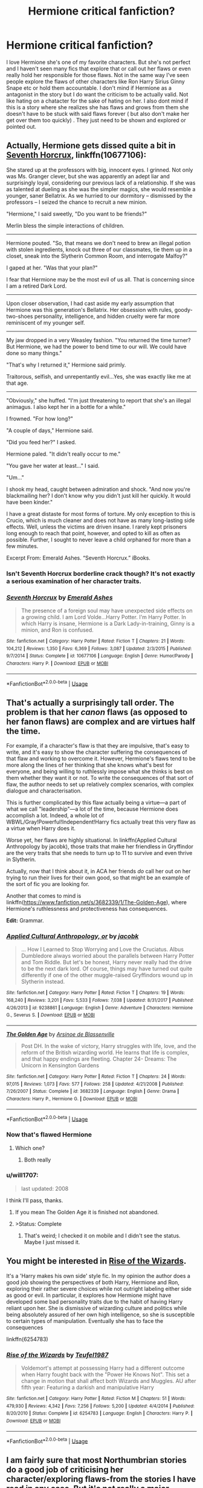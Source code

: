 #+TITLE: Hermione critical fanfiction?

* Hermione critical fanfiction?
:PROPERTIES:
:Author: literaltrashgoblin
:Score: 53
:DateUnix: 1534007362.0
:DateShort: 2018-Aug-11
:FlairText: Fic Search
:END:
I love Hermione she's one of my favorite characters. But she's not perfect and I haven't seen many fics that explore that or call out her flaws or even really hold her responsible for those flaws. Not in the same way I've seen people explore the flaws of other characters like Ron Harry Sirius Ginny Snape etc or hold them accountable. I don't mind if Hermione as a antagonist in the story but I do want the criticism to be actually valid. Not like hating on a chatacter for the sake of hating on her. I also dont mind if this is a story where she realizes she has flaws and grows from them she doesn't have to be stuck with said flaws forever ( but also don't make her get over them too quickly) . They just need to be shown and explored or pointed out.


** Actually, Hermione gets dissed quite a bit in [[https://www.fanfiction.net/s/10677106/1/Seventh-Horcrux][Seventh Horcrux]], linkffn(10677106):

She stared up at the professors with big, innocent eyes. I grinned. Not only was Ms. Granger clever, but she was apparently an adept liar and surprisingly loyal, considering our previous lack of a relationship. If she was as talented at dueling as she was the simpler magics, she would resemble a younger, saner Bellatrix. As we hurried to our dormitory -- dismissed by the professors -- I seized the chance to recruit a new minion.

"Hermione," I said sweetly, "Do you want to be friends?"

Merlin bless the simple interactions of children.

--------------

Hermione pouted. "So, that means we don't need to brew an illegal potion with stolen ingredients, knock out three of our classmates, tie them up in a closet, sneak into the Slytherin Common Room, and interrogate Malfoy?"

I gaped at her. "Was that your plan?"

I fear that Hermione may be the most evil of us all. That is concerning since I am a retired Dark Lord.

--------------

Upon closer observation, I had cast aside my early assumption that Hermione was this generation's Bellatrix. Her obsession with rules, goody-two-shoes personality, intelligence, and hidden cruelty were far more reminiscent of my younger self.

--------------

My jaw dropped in a very Weasley fashion. "You returned the time turner? But Hermione, we had the power to bend time to our will. We could have done so many things."

"That's why I returned it," Hermione said primly.

Traitorous, selfish, and unrepentantly evil...Yes, she was exactly like me at that age.

--------------

"Obviously," she huffed. "I'm just threatening to report that she's an illegal animagus. I also kept her in a bottle for a while."

I frowned. "For how long?"

"A couple of days," Hermione said.

"Did you feed her?" I asked.

Hermione paled. "It didn't really occur to me."

"You gave her water at least..." I said.

"Um..."

I shook my head, caught between admiration and shock. "And now you're blackmailing her? I don't know why you didn't just kill her quickly. It would have been kinder."

I have a great distaste for most forms of torture. My only exception to this is Crucio, which is much cleaner and does not have as many long-lasting side effects. Well, unless the victims are driven insane. I rarely kept prisoners long enough to reach that point, however, and opted to kill as often as possible. Further, I sought to never leave a child orphaned for more than a few minutes.

Excerpt From: Emerald Ashes. “Seventh Horcrux.” iBooks.
:PROPERTIES:
:Author: InquisitorCOC
:Score: 17
:DateUnix: 1534045625.0
:DateShort: 2018-Aug-12
:END:

*** Isn't Seventh Horcrux borderline crack though? It's not exactly a serious examination of her character traits.
:PROPERTIES:
:Author: Forestalld
:Score: 3
:DateUnix: 1534122854.0
:DateShort: 2018-Aug-13
:END:


*** [[https://www.fanfiction.net/s/10677106/1/][*/Seventh Horcrux/*]] by [[https://www.fanfiction.net/u/4112736/Emerald-Ashes][/Emerald Ashes/]]

#+begin_quote
  The presence of a foreign soul may have unexpected side effects on a growing child. I am Lord Volde...Harry Potter. I'm Harry Potter. In which Harry is insane, Hermione is a Dark Lady-in-training, Ginny is a minion, and Ron is confused.
#+end_quote

^{/Site/:} ^{fanfiction.net} ^{*|*} ^{/Category/:} ^{Harry} ^{Potter} ^{*|*} ^{/Rated/:} ^{Fiction} ^{T} ^{*|*} ^{/Chapters/:} ^{21} ^{*|*} ^{/Words/:} ^{104,212} ^{*|*} ^{/Reviews/:} ^{1,350} ^{*|*} ^{/Favs/:} ^{6,369} ^{*|*} ^{/Follows/:} ^{3,087} ^{*|*} ^{/Updated/:} ^{2/3/2015} ^{*|*} ^{/Published/:} ^{9/7/2014} ^{*|*} ^{/Status/:} ^{Complete} ^{*|*} ^{/id/:} ^{10677106} ^{*|*} ^{/Language/:} ^{English} ^{*|*} ^{/Genre/:} ^{Humor/Parody} ^{*|*} ^{/Characters/:} ^{Harry} ^{P.} ^{*|*} ^{/Download/:} ^{[[http://www.ff2ebook.com/old/ffn-bot/index.php?id=10677106&source=ff&filetype=epub][EPUB]]} ^{or} ^{[[http://www.ff2ebook.com/old/ffn-bot/index.php?id=10677106&source=ff&filetype=mobi][MOBI]]}

--------------

*FanfictionBot*^{2.0.0-beta} | [[https://github.com/tusing/reddit-ffn-bot/wiki/Usage][Usage]]
:PROPERTIES:
:Author: FanfictionBot
:Score: 2
:DateUnix: 1534045644.0
:DateShort: 2018-Aug-12
:END:


** That's actually a surprisingly tall order. The problem is that her /canon/ flaws (as opposed to her fanon flaws) are complex and are virtues half the time.

For example, if a character's flaw is that they are impulsive, that's easy to write, and it's easy to show the character suffering the consequences of that flaw and working to overcome it. However, Hermione's flaws tend to be more along the lines of her thinking that she knows what's best for everyone, and being willing to ruthlessly impose what she thinks is best on them whether they want it or not. To write the consequences of that sort of flaw, the author needs to set up relatively complex scenarios, with complex dialogue and characterisation.

This is further complicated by this flaw actually being a virtue---a part of what we call "leadership"---a lot of the time, because Hermione does accomplish a lot. Indeed, a whole lot of WBWL/Gray!Powerful!Independent!Harry fics actually treat this very flaw as a virtue when Harry does it.

Worse yet, her flaws are highly situational. In linkffn(Applied Cultural Anthropology by jacobk), those traits that make her friendless in Gryffindor are the very traits that she needs to turn up to 11 to survive and even thrive in Slytherin.

Actually, now that I think about it, in ACA her friends /do/ call her out on her trying to run their lives for their own good, so that might be an example of the sort of fic you are looking for.

Another that comes to mind is linkffn([[https://www.fanfiction.net/s/3682339/1/The-Golden-Age]]), where Hermione's ruthlessness and protectiveness has consequences.

*Edit:* Grammar.
:PROPERTIES:
:Author: turbinicarpus
:Score: 21
:DateUnix: 1534033702.0
:DateShort: 2018-Aug-12
:END:

*** [[https://www.fanfiction.net/s/9238861/1/][*/Applied Cultural Anthropology, or/*]] by [[https://www.fanfiction.net/u/2675402/jacobk][/jacobk/]]

#+begin_quote
  ... How I Learned to Stop Worrying and Love the Cruciatus. Albus Dumbledore always worried about the parallels between Harry Potter and Tom Riddle. But let's be honest, Harry never really had the drive to be the next dark lord. Of course, things may have turned out quite differently if one of the other muggle-raised Gryffindors wound up in Slytherin instead.
#+end_quote

^{/Site/:} ^{fanfiction.net} ^{*|*} ^{/Category/:} ^{Harry} ^{Potter} ^{*|*} ^{/Rated/:} ^{Fiction} ^{T} ^{*|*} ^{/Chapters/:} ^{19} ^{*|*} ^{/Words/:} ^{168,240} ^{*|*} ^{/Reviews/:} ^{3,201} ^{*|*} ^{/Favs/:} ^{5,533} ^{*|*} ^{/Follows/:} ^{7,038} ^{*|*} ^{/Updated/:} ^{8/31/2017} ^{*|*} ^{/Published/:} ^{4/26/2013} ^{*|*} ^{/id/:} ^{9238861} ^{*|*} ^{/Language/:} ^{English} ^{*|*} ^{/Genre/:} ^{Adventure} ^{*|*} ^{/Characters/:} ^{Hermione} ^{G.,} ^{Severus} ^{S.} ^{*|*} ^{/Download/:} ^{[[http://www.ff2ebook.com/old/ffn-bot/index.php?id=9238861&source=ff&filetype=epub][EPUB]]} ^{or} ^{[[http://www.ff2ebook.com/old/ffn-bot/index.php?id=9238861&source=ff&filetype=mobi][MOBI]]}

--------------

[[https://www.fanfiction.net/s/3682339/1/][*/The Golden Age/*]] by [[https://www.fanfiction.net/u/352534/Arsinoe-de-Blassenville][/Arsinoe de Blassenville/]]

#+begin_quote
  Post DH. In the wake of victory, Harry struggles with life, love, and the reform of the British wizarding world. He learns that life is complex, and that happy endings are fleeting. Chapter 24- Dreams: The Unicorn in Kensington Gardens
#+end_quote

^{/Site/:} ^{fanfiction.net} ^{*|*} ^{/Category/:} ^{Harry} ^{Potter} ^{*|*} ^{/Rated/:} ^{Fiction} ^{T} ^{*|*} ^{/Chapters/:} ^{24} ^{*|*} ^{/Words/:} ^{97,015} ^{*|*} ^{/Reviews/:} ^{1,073} ^{*|*} ^{/Favs/:} ^{577} ^{*|*} ^{/Follows/:} ^{258} ^{*|*} ^{/Updated/:} ^{4/21/2008} ^{*|*} ^{/Published/:} ^{7/26/2007} ^{*|*} ^{/Status/:} ^{Complete} ^{*|*} ^{/id/:} ^{3682339} ^{*|*} ^{/Language/:} ^{English} ^{*|*} ^{/Genre/:} ^{Drama} ^{*|*} ^{/Characters/:} ^{Harry} ^{P.,} ^{Hermione} ^{G.} ^{*|*} ^{/Download/:} ^{[[http://www.ff2ebook.com/old/ffn-bot/index.php?id=3682339&source=ff&filetype=epub][EPUB]]} ^{or} ^{[[http://www.ff2ebook.com/old/ffn-bot/index.php?id=3682339&source=ff&filetype=mobi][MOBI]]}

--------------

*FanfictionBot*^{2.0.0-beta} | [[https://github.com/tusing/reddit-ffn-bot/wiki/Usage][Usage]]
:PROPERTIES:
:Author: FanfictionBot
:Score: 4
:DateUnix: 1534033801.0
:DateShort: 2018-Aug-12
:END:


*** Now that's flawed Hermione
:PROPERTIES:
:Author: midasgoldentouch
:Score: 2
:DateUnix: 1534058655.0
:DateShort: 2018-Aug-12
:END:

**** Which one?
:PROPERTIES:
:Author: turbinicarpus
:Score: 1
:DateUnix: 1534058837.0
:DateShort: 2018-Aug-12
:END:

***** Both really
:PROPERTIES:
:Author: midasgoldentouch
:Score: 1
:DateUnix: 1534060834.0
:DateShort: 2018-Aug-12
:END:


*** u/will1707:
#+begin_quote
  last updated: 2008
#+end_quote

I think I'll pass, thanks.
:PROPERTIES:
:Author: will1707
:Score: 1
:DateUnix: 1534084468.0
:DateShort: 2018-Aug-12
:END:

**** If you mean The Golden Age it is finished not abandoned.
:PROPERTIES:
:Author: Cshank1991
:Score: 6
:DateUnix: 1534089351.0
:DateShort: 2018-Aug-12
:END:


**** >Status: Complete
:PROPERTIES:
:Author: AnimaLepton
:Score: 1
:DateUnix: 1534176783.0
:DateShort: 2018-Aug-13
:END:

***** That's weird; I checked it on mobile and I didn't see the status. Maybe I just missed it.
:PROPERTIES:
:Author: will1707
:Score: 1
:DateUnix: 1534177027.0
:DateShort: 2018-Aug-13
:END:


** You might be interested in [[https://www.fanfiction.net/s/6254783/1/Rise-of-the-Wizards][Rise of the Wizards]].

It's a 'Harry makes his own side' style fic. In my opinion the author does a good job showing the perspectives of both Harry, Hermione and Ron, exploring their rather severe choices while not outright labeling either side as good or evil. In particular, it explores how Hermione might have developed some bad personality traits due to the habit of having Harry reliant upon her. She is dismissive of wizarding culture and politics while being absolutely assured of her own high intelligence, so she is susceptible to certain types of manipulation. Eventually she has to face the consequences

linkffn(6254783)
:PROPERTIES:
:Author: chiruochiba
:Score: 11
:DateUnix: 1534019089.0
:DateShort: 2018-Aug-12
:END:

*** [[https://www.fanfiction.net/s/6254783/1/][*/Rise of the Wizards/*]] by [[https://www.fanfiction.net/u/1729392/Teufel1987][/Teufel1987/]]

#+begin_quote
  Voldemort's attempt at possessing Harry had a different outcome when Harry fought back with the "Power He Knows Not". This set a change in motion that shall affect both Wizards and Muggles. AU after fifth year: Featuring a darkish and manipulative Harry
#+end_quote

^{/Site/:} ^{fanfiction.net} ^{*|*} ^{/Category/:} ^{Harry} ^{Potter} ^{*|*} ^{/Rated/:} ^{Fiction} ^{M} ^{*|*} ^{/Chapters/:} ^{51} ^{*|*} ^{/Words/:} ^{479,930} ^{*|*} ^{/Reviews/:} ^{4,342} ^{*|*} ^{/Favs/:} ^{7,256} ^{*|*} ^{/Follows/:} ^{5,200} ^{*|*} ^{/Updated/:} ^{4/4/2014} ^{*|*} ^{/Published/:} ^{8/20/2010} ^{*|*} ^{/Status/:} ^{Complete} ^{*|*} ^{/id/:} ^{6254783} ^{*|*} ^{/Language/:} ^{English} ^{*|*} ^{/Characters/:} ^{Harry} ^{P.} ^{*|*} ^{/Download/:} ^{[[http://www.ff2ebook.com/old/ffn-bot/index.php?id=6254783&source=ff&filetype=epub][EPUB]]} ^{or} ^{[[http://www.ff2ebook.com/old/ffn-bot/index.php?id=6254783&source=ff&filetype=mobi][MOBI]]}

--------------

*FanfictionBot*^{2.0.0-beta} | [[https://github.com/tusing/reddit-ffn-bot/wiki/Usage][Usage]]
:PROPERTIES:
:Author: FanfictionBot
:Score: 1
:DateUnix: 1534019114.0
:DateShort: 2018-Aug-12
:END:


** I am fairly sure that most Northumbrian stories do a good job of criticising her character/exploring flaws-from the stories I have read in any case. But it's not really a major theme.

[[https://m.fanfiction.net/s/5486257/1/Grave-Days][Grave Days]] is the one that comes immediately to mind.
:PROPERTIES:
:Author: elizabnthe
:Score: 6
:DateUnix: 1534023845.0
:DateShort: 2018-Aug-12
:END:


** I'm reading "A Sirius Plan" right now and it seems to be what you want. I'm still chapter 7 so I can't be sure.

[[https://archiveofourown.org/works/14424912/chapters/33316788]]
:PROPERTIES:
:Author: Quoba
:Score: 4
:DateUnix: 1534008067.0
:DateShort: 2018-Aug-11
:END:


** Tentatively suggesting linkffn(Harry Potter and the Third Key:Reloaded). It's not really a good fic (the ending is shit and characters don't really learn from their mistakes), but it has an amazing little arc where Hermione delves into forbidden magic simply because she's smart enough to do so, with predictably awful results
:PROPERTIES:
:Author: bgottfried91
:Score: 2
:DateUnix: 1534042808.0
:DateShort: 2018-Aug-12
:END:

*** [[https://www.fanfiction.net/s/5269970/1/][*/Harry Potter and the Third Key: Reloaded/*]] by [[https://www.fanfiction.net/u/2024680/slowfox][/slowfox/]]

#+begin_quote
  COMPLETE: An AU Fifth Year fic written pre-OotP. Sword fights, apocalyptic battles, new kinds of magic. Love, betrayal, angst. Doing the right thing, doing the wrong thing, and doing it in style. This is epic. This is dark. *This* is TTK:Reloaded.
#+end_quote

^{/Site/:} ^{fanfiction.net} ^{*|*} ^{/Category/:} ^{Harry} ^{Potter} ^{*|*} ^{/Rated/:} ^{Fiction} ^{M} ^{*|*} ^{/Chapters/:} ^{91} ^{*|*} ^{/Words/:} ^{370,807} ^{*|*} ^{/Reviews/:} ^{70} ^{*|*} ^{/Favs/:} ^{123} ^{*|*} ^{/Follows/:} ^{34} ^{*|*} ^{/Updated/:} ^{8/3/2009} ^{*|*} ^{/Published/:} ^{8/2/2009} ^{*|*} ^{/Status/:} ^{Complete} ^{*|*} ^{/id/:} ^{5269970} ^{*|*} ^{/Language/:} ^{English} ^{*|*} ^{/Genre/:} ^{Adventure} ^{*|*} ^{/Download/:} ^{[[http://www.ff2ebook.com/old/ffn-bot/index.php?id=5269970&source=ff&filetype=epub][EPUB]]} ^{or} ^{[[http://www.ff2ebook.com/old/ffn-bot/index.php?id=5269970&source=ff&filetype=mobi][MOBI]]}

--------------

*FanfictionBot*^{2.0.0-beta} | [[https://github.com/tusing/reddit-ffn-bot/wiki/Usage][Usage]]
:PROPERTIES:
:Author: FanfictionBot
:Score: 2
:DateUnix: 1534042826.0
:DateShort: 2018-Aug-12
:END:


** You may try Realizations by sbmcneil....it's technically a H/G fic but there is a good amount on Hermione and does explores her flaws, but not in a bashing way. This is a post-battle fic (it's honestly my favorite one, but unfortunately incomplete...luckily not incomplete at a frustrating plot point).

[[https://m.fanfiction.net/s/7875381/1/Realizations]]
:PROPERTIES:
:Author: Blueeyes0115
:Score: 3
:DateUnix: 1534019304.0
:DateShort: 2018-Aug-12
:END:


** I know this is just a oneshot, but I still think you would enjoy [[https://www.fanfiction.net/s/5858832/1/HJG-The-Smartest-Witch-of-Her-Age][this]]
:PROPERTIES:
:Author: blackhole_124
:Score: 2
:DateUnix: 1534016082.0
:DateShort: 2018-Aug-12
:END:

*** Nah, it's just another bashfic. It's one of those fics that bashes a canon character for not knowing (and therefore taking advantage of) the author's fanon, sort of like Dumbledore gets bashed for not encouraging Harry to Swear on His Magic (So Mote it Be) during GoF or OOTP. And, it's all wrapped up in the classic bashfic package in which the author avatar righteously rants at the target, and the accepts the abuse meekly before either lashing out in impotent rage or running off in tears.
:PROPERTIES:
:Author: turbinicarpus
:Score: 14
:DateUnix: 1534030834.0
:DateShort: 2018-Aug-12
:END:


*** You see, this story would be fine if they didn't start making up flaws. Which sort of ruins the point. It's a criticism of a character that doesn't exist-using arguments based on elements that aren't in canon.
:PROPERTIES:
:Author: elizabnthe
:Score: 18
:DateUnix: 1534021285.0
:DateShort: 2018-Aug-12
:END:


*** Eh, that's an unrealistic to me. Not only is that not what a researcher does (nor what an interviewer would care about), it introduces some things that aren't canon and ignores things that are and would refute the argument. Not to mention that she's a child in most of the reflections - they're allowed to do dumb things within reason.
:PROPERTIES:
:Author: midasgoldentouch
:Score: 17
:DateUnix: 1534019506.0
:DateShort: 2018-Aug-12
:END:


*** The basis of it is interesting, and hermione /is/ quite flawed, but it's a very fanon (ie uncredible) way to dismantle her character, e.g. all the time turner bs
:PROPERTIES:
:Author: NargleKost
:Score: 3
:DateUnix: 1534036715.0
:DateShort: 2018-Aug-12
:END:


*** that is one pretty damning tale. and true. I will have to take this under advisement in my next story.
:PROPERTIES:
:Author: 944tim
:Score: 1
:DateUnix: 1534017060.0
:DateShort: 2018-Aug-12
:END:

**** If you break the tale down, you'll find that pretty much everything the unspeakable lists is either fanon, highly uncharitable interpretation of canon, or blaming Hermione for stuff that isn't even her fault.
:PROPERTIES:
:Author: turbinicarpus
:Score: 6
:DateUnix: 1534030944.0
:DateShort: 2018-Aug-12
:END:

***** but the important part here is the writer is using critical thinking, a different way of looking at it. Personally, I had never thought of any of these things, and read the stories at face value. This is what fanfictin is about, writing it from a different point of view or suppositions.
:PROPERTIES:
:Author: 944tim
:Score: 0
:DateUnix: 1534040249.0
:DateShort: 2018-Aug-12
:END:

****** The issue I have with the story is that the author obviously intended to write the story as a criticism on Hermione's character in the series. It doesn't develop off flaws indicated in the books or criticises her actions in the series, the brunt of the criticism instead comes from made up fanon which makes the story pointless.

I love stories that take a different perspective, but this story might as well not be set in the Harry Potter universe for all it's validity. It doesn't offer any useful insight.
:PROPERTIES:
:Author: elizabnthe
:Score: 4
:DateUnix: 1534040735.0
:DateShort: 2018-Aug-12
:END:


****** The outright fabrications and changes from canon from that fic:

- Elemental affinities
- An implicit obligation to abuse access to time-turners
- Arithmancy as a method for modifying spells accessible to a bright third year
- Hermione spending five hours preparing her hair
- Simple spells for hair preparation
- An obligation for Hermione to confess to starting the DA so she could be expelled along with Harry
- That it's reasonable to expect a teenager to immediately turn to lethal spells in dangerous situations
- Silent casting as a readily accessible discipline that an academically minded person would obviously want to pursue
- Hermione being jealous of Harry
- Hermione's grades slipping
- Harry beating Hermione in Charms and Herbology
- Hermione berating and forcing Harry not to go to Godric's Hollow (she just raised a reasonable objection about safety, and that objection turned out to be correct)
- Hermione spending time on the run studying 7th year material
- Hermione forcing Harry and Ron to do the same
- Hermione not trying to kill Nagini (there's no sign she shirked this duty; battles can be confusing)
- Hermione being able to make portkeys
- Hermione and friends being granted their NEWTs without sitting exams
- Hermione berating her friends for accepting that fabricated offer

The borderline stuff:

- Hermione modifying her parents' memory without their consent (movie canon, not book canon, apparently?)
- Bringing a person into a Fidelius-protected area not being enough to share the secret with them

The pure mistakes and implausible parts:

- A government organization specifically seeking out people who would break rules
- Sleekeazy's being sold when there is a simple spell that replaces it
- An academic organization preferring candidates who had not taken standard academic exams
- A government interview going through what you'd done as a teenager

And then there are maybe four reasonable points.

That's garbage.
:PROPERTIES:
:Score: 7
:DateUnix: 1534047219.0
:DateShort: 2018-Aug-12
:END:

******* I really don't get what the author was trying to say with the Godric's Hollow one. Some how Hermione delaying Godric's Hollow was a bad idea?

The author ignored so many avenues of genuine criticism and went for that?
:PROPERTIES:
:Author: elizabnthe
:Score: 5
:DateUnix: 1534053765.0
:DateShort: 2018-Aug-12
:END:


******* I agree with you, except about the jealousy part. Hermione /was/ jealous of Harry. She was in the right of course: his reputation as a great brewer was false, but you can't ignore that she was miffed about being second best.
:PROPERTIES:
:Score: 3
:DateUnix: 1534059694.0
:DateShort: 2018-Aug-12
:END:

******** I think it's the cheating that got to her. I don't think there are any other canon examples of Hermione resenting Harry for being better at something than her, and if anything, she encouraged him to improve.
:PROPERTIES:
:Author: turbinicarpus
:Score: 1
:DateUnix: 1534067372.0
:DateShort: 2018-Aug-12
:END:

********* I think she was a bit of jealous of him-she was annoyed at him before she found out about the book.

On the other hand, she's not so petty to stoop as low as not encouraging her friends to succeed. Particular in DADA where she knows he's undoubtedly better.
:PROPERTIES:
:Author: elizabnthe
:Score: 2
:DateUnix: 1534069142.0
:DateShort: 2018-Aug-12
:END:


****** The thing is, one also has to apply critical thinking to this fanfic and not just read it at face value. When one does, it turns out part of the reason why you'd never thought of many of these things before is that they had no actual basis in canon.
:PROPERTIES:
:Author: turbinicarpus
:Score: 3
:DateUnix: 1534042652.0
:DateShort: 2018-Aug-12
:END:


*** I loved that one (even wrote a review, which I am not always doing - just when I truly like a story or a unique premises (like here! I mean with the time turner a promissing student could in theory invent a totally new rune language or earn their NEWTS early, become an animagus etc. the potential for use are litterally ENDLESS! Seriously, a time turner is a ridiculously powerful artifact and being given one for extra classes just makes no sense! This - that Hermione was given one to use it to its full potential and do great things? - makes far more sense than "extra classes"!))
:PROPERTIES:
:Author: Laxian
:Score: 0
:DateUnix: 1534019772.0
:DateShort: 2018-Aug-12
:END:

**** I like to look at it as an experiment. If successful, the ministry could increase availability of ministry clerks during peak times without hiring more people to sit around during less busy times, Aurors could use intelligence that they might have received a little too late for it to be useful, etc.

Seeing how it affected Hermione, the idea was probably sent back to the drawing board, and postponed indefinitely after the destruction of the time turners in June 1996.
:PROPERTIES:
:Score: 4
:DateUnix: 1534060064.0
:DateShort: 2018-Aug-12
:END:


**** u/turbinicarpus:
#+begin_quote
  Seriously, a time turner is a ridiculously powerful artifact and being given one for extra classes just makes no sense!
#+end_quote

Actually, it makes perfect sense in a world of bumbling wizards with funny names and pointy hats, who obsess over a silly game like quiddich.
:PROPERTIES:
:Author: turbinicarpus
:Score: 6
:DateUnix: 1534031482.0
:DateShort: 2018-Aug-12
:END:


** [[https://www.fanfiction.net/s/10687059/1/Returning-to-the-Start][Returning to the Start]], linkffn(10687059), is very good H/Hr fic, but this Hermione got stuck in her 'good guys don't kill' mindset for a long time.

Hermione can be stubborn to a fault in [[https://www.fanfiction.net/s/10099028/1/Murder-Most-Horrid][Murder Most Horrid]], linkffn(10099028).

Despite appearing more powerful and even more knowledgeable than in canon, the Hermione in [[https://www.fanfiction.net/s/9863146/1/The-Accidental-Animagus][The Accidental Animagus]], linkffn(9863146), actually got lots of important things wrong. Harry had much better intuition and leadership skills.
:PROPERTIES:
:Author: InquisitorCOC
:Score: 2
:DateUnix: 1534033082.0
:DateShort: 2018-Aug-12
:END:

*** [[https://www.fanfiction.net/s/10687059/1/][*/Returning to the Start/*]] by [[https://www.fanfiction.net/u/1816893/timunderwood9][/timunderwood9/]]

#+begin_quote
  Harry killed them once. Now that he is eleven he'll kill them again. Hermione knows her wonderful best friend has a huge secret, but that just means he needs her more. A H/Hr time travel romance where they don't become a couple until Hermione is twenty one, and Harry kills death eaters without the help of children.
#+end_quote

^{/Site/:} ^{fanfiction.net} ^{*|*} ^{/Category/:} ^{Harry} ^{Potter} ^{*|*} ^{/Rated/:} ^{Fiction} ^{M} ^{*|*} ^{/Chapters/:} ^{9} ^{*|*} ^{/Words/:} ^{40,170} ^{*|*} ^{/Reviews/:} ^{480} ^{*|*} ^{/Favs/:} ^{1,724} ^{*|*} ^{/Follows/:} ^{937} ^{*|*} ^{/Updated/:} ^{10/31/2014} ^{*|*} ^{/Published/:} ^{9/12/2014} ^{*|*} ^{/Status/:} ^{Complete} ^{*|*} ^{/id/:} ^{10687059} ^{*|*} ^{/Language/:} ^{English} ^{*|*} ^{/Genre/:} ^{Romance} ^{*|*} ^{/Characters/:} ^{<Harry} ^{P.,} ^{Hermione} ^{G.>} ^{*|*} ^{/Download/:} ^{[[http://www.ff2ebook.com/old/ffn-bot/index.php?id=10687059&source=ff&filetype=epub][EPUB]]} ^{or} ^{[[http://www.ff2ebook.com/old/ffn-bot/index.php?id=10687059&source=ff&filetype=mobi][MOBI]]}

--------------

[[https://www.fanfiction.net/s/10099028/1/][*/Murder Most Horrid/*]] by [[https://www.fanfiction.net/u/1285752/Useful-Oxymoron][/Useful Oxymoron/]]

#+begin_quote
  In a world where Voldemort never existed, Bellatrix Black is a cynical and dour detective working for the Department of Magical Law Enforcement, subdivision Magical Homicides. When she is tasked to solve a murder at Hogwarts, a certain resident genius called Hermione Granger happens to be her prime suspect. AU, Bellamione, liberal amounts of fluff.
#+end_quote

^{/Site/:} ^{fanfiction.net} ^{*|*} ^{/Category/:} ^{Harry} ^{Potter} ^{*|*} ^{/Rated/:} ^{Fiction} ^{M} ^{*|*} ^{/Chapters/:} ^{72} ^{*|*} ^{/Words/:} ^{425,561} ^{*|*} ^{/Reviews/:} ^{719} ^{*|*} ^{/Favs/:} ^{841} ^{*|*} ^{/Follows/:} ^{656} ^{*|*} ^{/Updated/:} ^{8/8/2015} ^{*|*} ^{/Published/:} ^{2/10/2014} ^{*|*} ^{/Status/:} ^{Complete} ^{*|*} ^{/id/:} ^{10099028} ^{*|*} ^{/Language/:} ^{English} ^{*|*} ^{/Genre/:} ^{Crime/Romance} ^{*|*} ^{/Characters/:} ^{<Bellatrix} ^{L.,} ^{Hermione} ^{G.>} ^{*|*} ^{/Download/:} ^{[[http://www.ff2ebook.com/old/ffn-bot/index.php?id=10099028&source=ff&filetype=epub][EPUB]]} ^{or} ^{[[http://www.ff2ebook.com/old/ffn-bot/index.php?id=10099028&source=ff&filetype=mobi][MOBI]]}

--------------

[[https://www.fanfiction.net/s/9863146/1/][*/The Accidental Animagus/*]] by [[https://www.fanfiction.net/u/5339762/White-Squirrel][/White Squirrel/]]

#+begin_quote
  Harry escapes the Dursleys with a unique bout of accidental magic and eventually winds up at the Grangers' house. Now, he has what he always wanted: a loving family, and he'll need their help to take on the magical world and vanquish the dark lord who has pursued him from birth. Years 1-4. Sequel posted.
#+end_quote

^{/Site/:} ^{fanfiction.net} ^{*|*} ^{/Category/:} ^{Harry} ^{Potter} ^{*|*} ^{/Rated/:} ^{Fiction} ^{T} ^{*|*} ^{/Chapters/:} ^{112} ^{*|*} ^{/Words/:} ^{697,191} ^{*|*} ^{/Reviews/:} ^{4,593} ^{*|*} ^{/Favs/:} ^{6,680} ^{*|*} ^{/Follows/:} ^{6,411} ^{*|*} ^{/Updated/:} ^{7/30/2016} ^{*|*} ^{/Published/:} ^{11/20/2013} ^{*|*} ^{/Status/:} ^{Complete} ^{*|*} ^{/id/:} ^{9863146} ^{*|*} ^{/Language/:} ^{English} ^{*|*} ^{/Characters/:} ^{Harry} ^{P.,} ^{Hermione} ^{G.} ^{*|*} ^{/Download/:} ^{[[http://www.ff2ebook.com/old/ffn-bot/index.php?id=9863146&source=ff&filetype=epub][EPUB]]} ^{or} ^{[[http://www.ff2ebook.com/old/ffn-bot/index.php?id=9863146&source=ff&filetype=mobi][MOBI]]}

--------------

*FanfictionBot*^{2.0.0-beta} | [[https://github.com/tusing/reddit-ffn-bot/wiki/Usage][Usage]]
:PROPERTIES:
:Author: FanfictionBot
:Score: 2
:DateUnix: 1534033105.0
:DateShort: 2018-Aug-12
:END:


** That's so odd, I've seen Hermione criticized a LOT in fanfiction.
:PROPERTIES:
:Score: 3
:DateUnix: 1534034184.0
:DateShort: 2018-Aug-12
:END:

*** They're looking for criticism, not bashing. There are some fanfics with Hermione that bash, but far more that make her some infallible goddess with no/only surface-level flaws.
:PROPERTIES:
:Author: AnimaLepton
:Score: 2
:DateUnix: 1534176974.0
:DateShort: 2018-Aug-13
:END:

**** Um no, I've seen criticism, in hermione centric fics.
:PROPERTIES:
:Score: -1
:DateUnix: 1534177099.0
:DateShort: 2018-Aug-13
:END:

***** I'm not saying they don't exist, but they're far less common than the above extreme fanon characterizations and it's disingenuous to pretend otherwise
:PROPERTIES:
:Author: AnimaLepton
:Score: 2
:DateUnix: 1534177230.0
:DateShort: 2018-Aug-13
:END:

****** Depends on the ship and writer. I see it pretty often.
:PROPERTIES:
:Score: -1
:DateUnix: 1534178949.0
:DateShort: 2018-Aug-13
:END:

